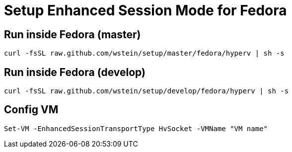 = Setup Enhanced Session Mode for Fedora  

== Run inside Fedora (master)
```sh
curl -fsSL raw.github.com/wstein/setup/master/fedora/hyperv | sh -s
```
== Run inside Fedora (develop)
```sh
curl -fsSL raw.github.com/wstein/setup/develop/fedora/hyperv | sh -s
```
== Config VM
```ps1
Set-VM -EnhancedSessionTransportType HvSocket -VMName "VM name"
```
